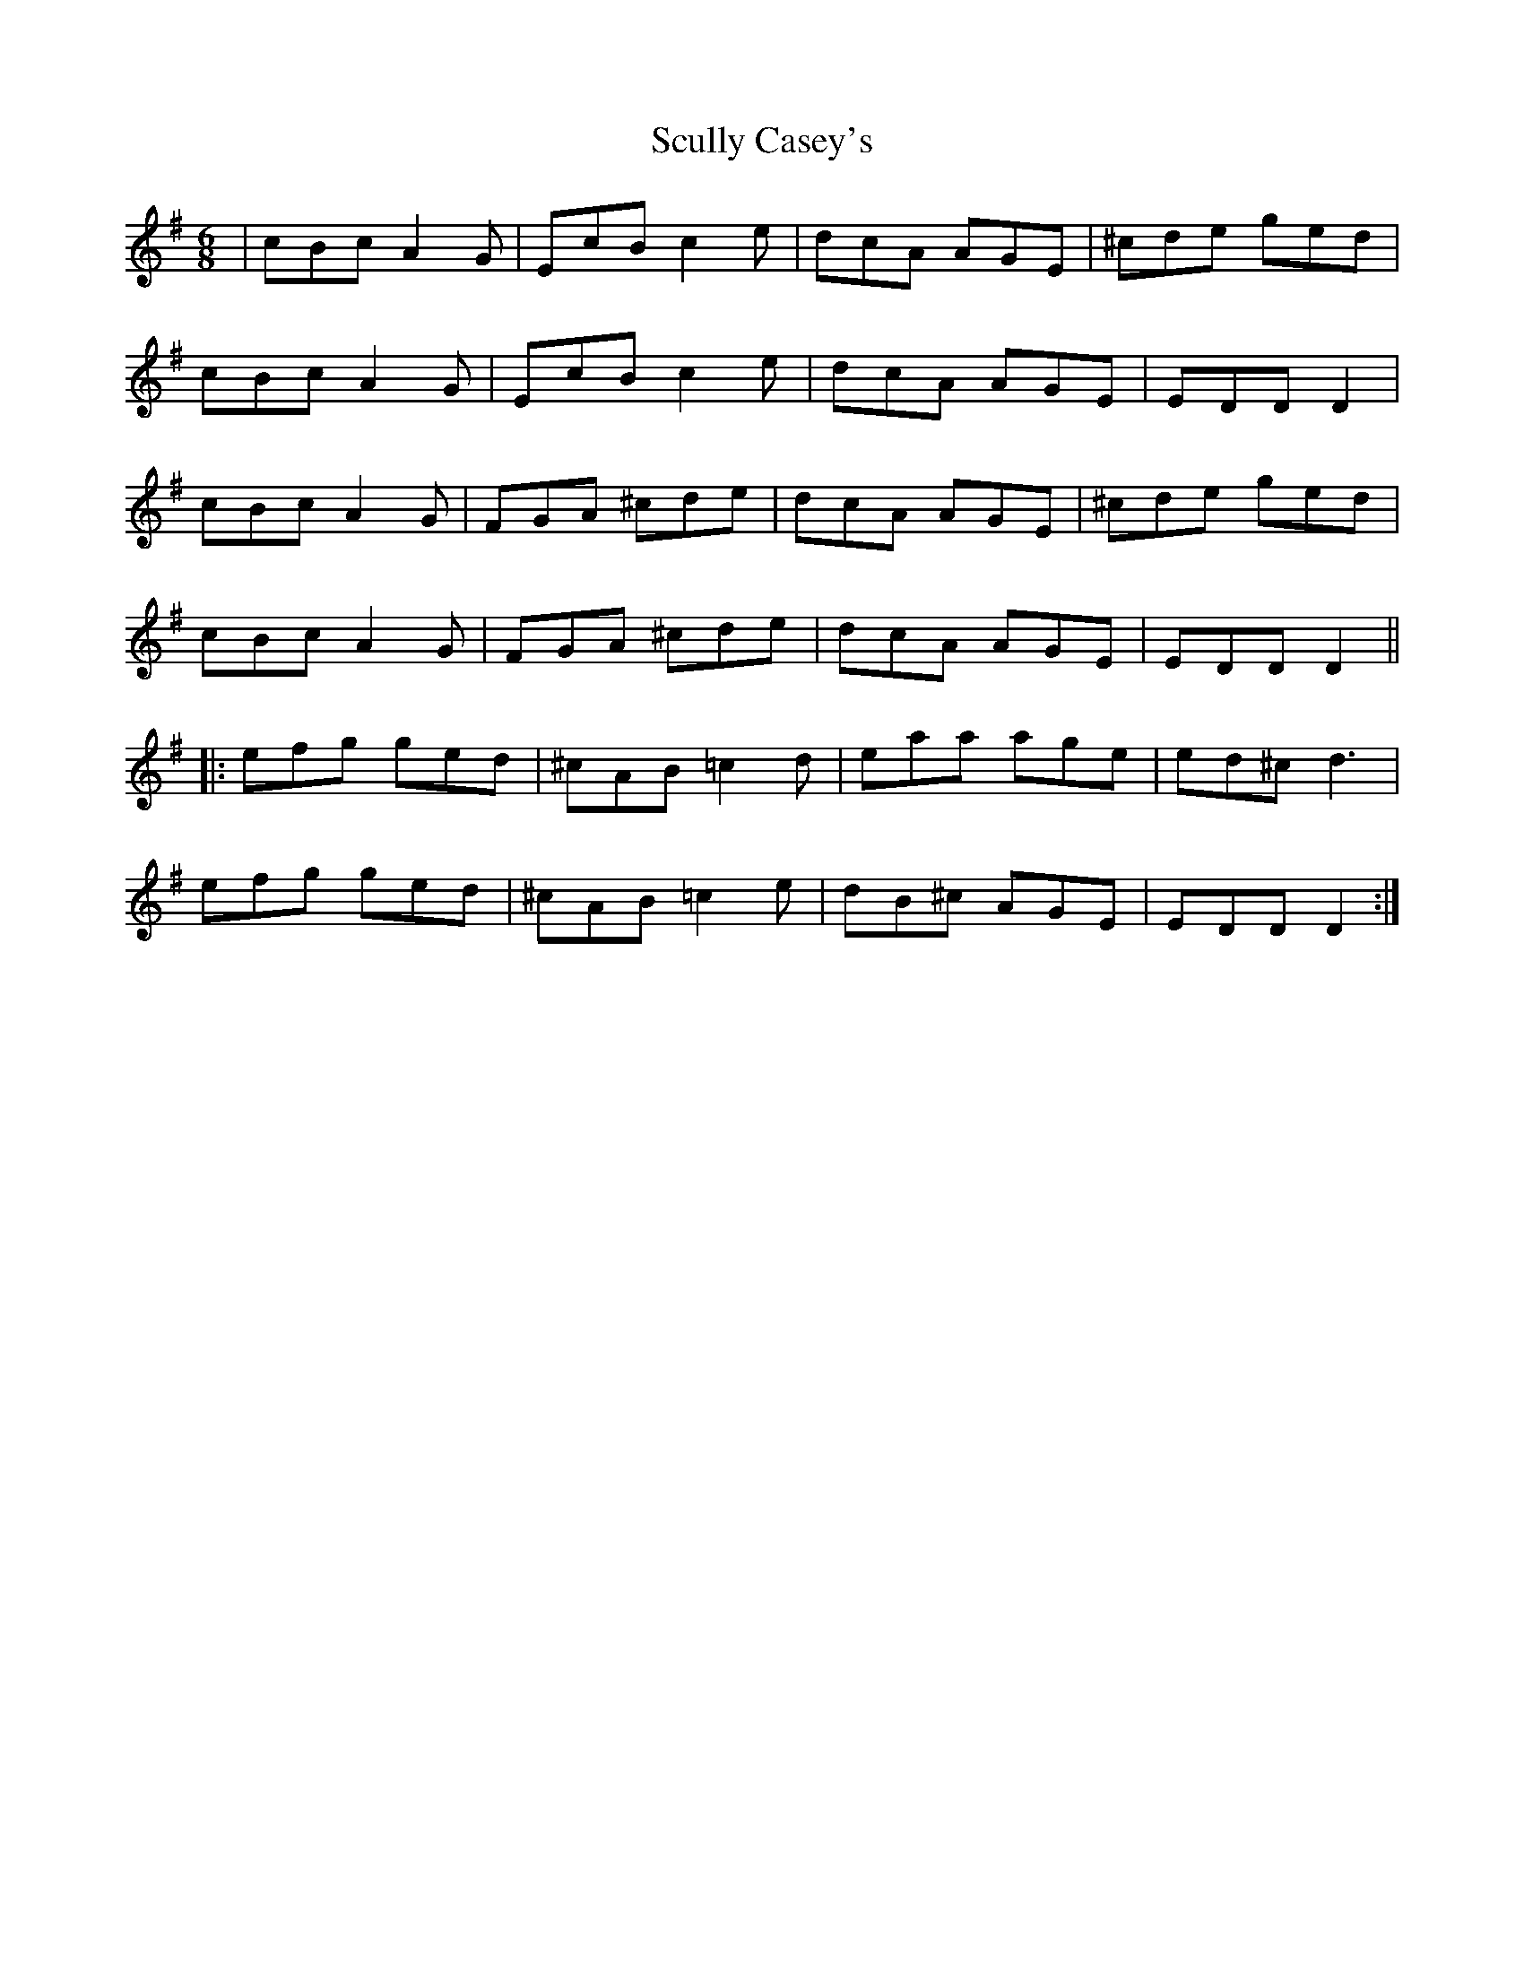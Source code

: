 X: 36230
T: Scully Casey's
R: jig
M: 6/8
K: Dmixolydian
|cBc A2G|EcB c2e|dcA AGE|^cde ged|
cBc A2G|EcB c2e|dcA AGE|EDD D2|
cBc A2G|FGA ^cde|dcA AGE|^cde ged|
cBc A2G|FGA ^cde|dcA AGE|EDD D2||
|:efg ged|^cAB =c2d|eaa age|ed^c d3|
efg ged|^cAB =c2e|dB^c AGE|EDD D2:|


